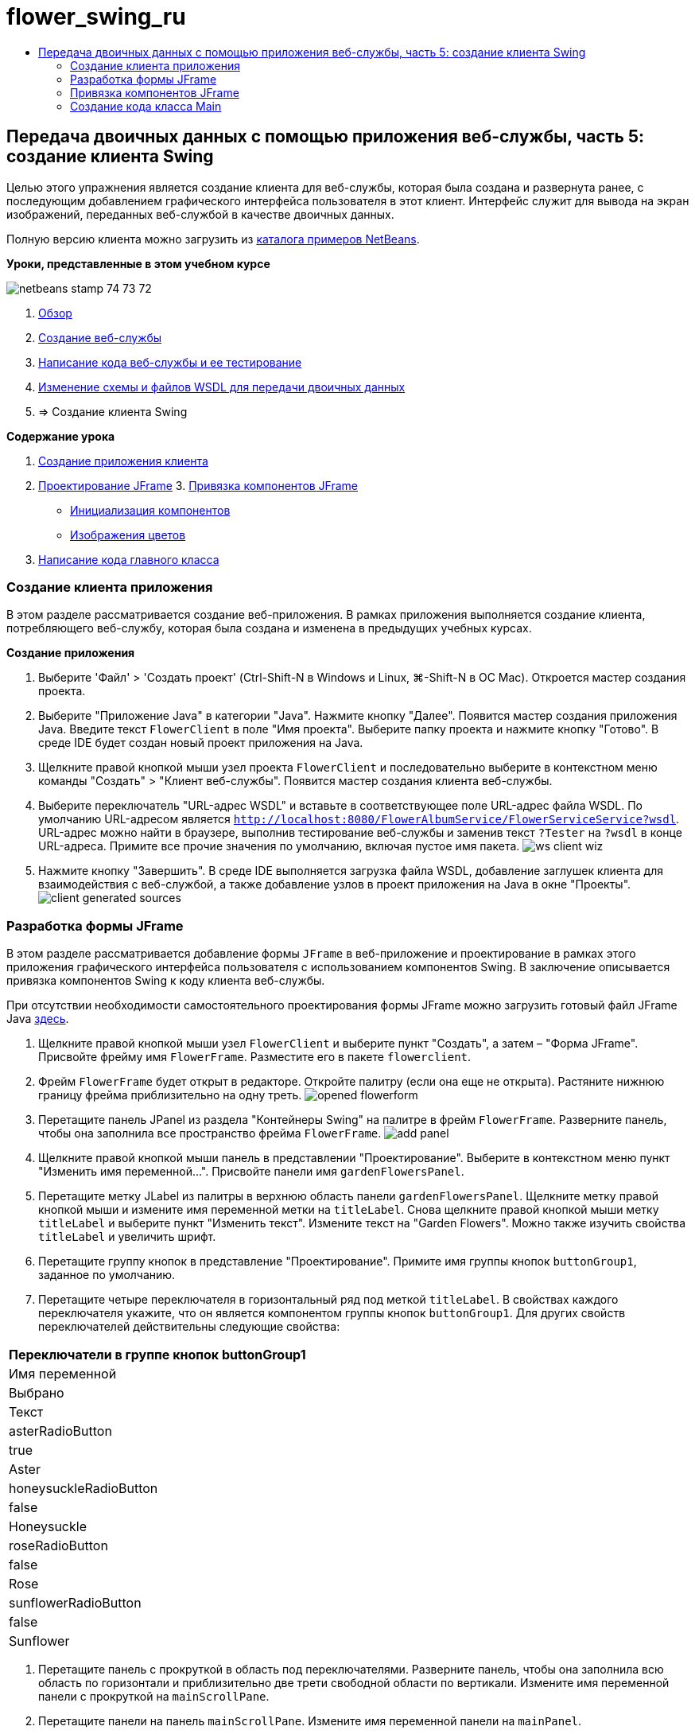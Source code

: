 // 
//     Licensed to the Apache Software Foundation (ASF) under one
//     or more contributor license agreements.  See the NOTICE file
//     distributed with this work for additional information
//     regarding copyright ownership.  The ASF licenses this file
//     to you under the Apache License, Version 2.0 (the
//     "License"); you may not use this file except in compliance
//     with the License.  You may obtain a copy of the License at
// 
//       http://www.apache.org/licenses/LICENSE-2.0
// 
//     Unless required by applicable law or agreed to in writing,
//     software distributed under the License is distributed on an
//     "AS IS" BASIS, WITHOUT WARRANTIES OR CONDITIONS OF ANY
//     KIND, either express or implied.  See the License for the
//     specific language governing permissions and limitations
//     under the License.
//

= flower_swing_ru
:jbake-type: page
:jbake-tags: old-site, needs-review
:jbake-status: published
:keywords: Apache NetBeans  flower_swing_ru
:description: Apache NetBeans  flower_swing_ru
:toc: left
:toc-title:

== Передача двоичных данных с помощью приложения веб-службы, часть 5: создание клиента Swing

Целью этого упражнения является создание клиента для веб-службы, которая была создана и развернута ранее, с последующим добавлением графического интерфейса пользователя в этот клиент. Интерфейс служит для вывода на экран изображений, переданных веб-службой в качестве двоичных данных.

Полную версию клиента можно загрузить из link:https://netbeans.org/projects/samples/downloads/download/Samples%252FWeb%2520Services%252FWeb%2520Service%2520Passing%2520Binary%2520Data%2520--%2520EE6%252FFlowerClient.zip[каталога примеров NetBeans].

*Уроки, представленные в этом учебном курсе*

image:netbeans-stamp-74-73-72.png[title="Содержимое этой страницы применимо к IDE NetBeans 7.2, 7.3 и 7.4"]

1. link:./flower_overview.html[Обзор]
2. link:./flower_ws.html[Создание веб-службы]
3. link:./flower-code-ws.html[Написание кода веб-службы и ее тестирование]
4. link:./flower_wsdl_schema.html[Изменение схемы и файлов WSDL для передачи двоичных данных]
5. => Создание клиента Swing

*Содержание урока*

1. link:#create-client-app[Создание приложения клиента]

2. link:#design-jframe[Проектирование JFrame]
3. 
link:#bind-jframe[Привязка компонентов JFrame]

* link:#initialize-components[Инициализация компонентов]
* link:#show-flowers[Изображения цветов]
4. link:#code-main-class[Написание кода главного класса]

=== Создание клиента приложения

В этом разделе рассматривается создание веб-приложения. В рамках приложения выполняется создание клиента, потребляющего веб-службу, которая была создана и изменена в предыдущих учебных курсах.

*Создание приложения*

1. Выберите 'Файл' > 'Создать проект' (Ctrl-Shift-N в Windows и Linux, ⌘-Shift-N в ОС Mac). Откроется мастер создания проекта.
2. Выберите "Приложение Java" в категории "Java". Нажмите кнопку "Далее". Появится мастер создания приложения Java. Введите текст `FlowerClient` в поле "Имя проекта". Выберите папку проекта и нажмите кнопку "Готово". В среде IDE будет создан новый проект приложения на Java.
3. Щелкните правой кнопкой мыши узел проекта `FlowerClient` и последовательно выберите в контекстном меню команды "Создать" > "Клиент веб-службы". Появится мастер создания клиента веб-службы.
4. Выберите переключатель "URL-адрес WSDL" и вставьте в соответствующее поле URL-адрес файла WSDL. По умолчанию URL-адресом является `http://localhost:8080/FlowerAlbumService/FlowerServiceService?wsdl`. URL-адрес можно найти в браузере, выполнив тестирование веб-службы и заменив текст `?Tester` на `?wsdl` в конце URL-адреса. Примите все прочие значения по умолчанию, включая пустое имя пакета.
image:ws-client-wiz.png[]
5. Нажмите кнопку "Завершить". В среде IDE выполняется загрузка файла WSDL, добавление заглушек клиента для взаимодействия с веб-службой, а также добавление узлов в проект приложения на Java в окне "Проекты".
image:client-generated-sources.png[title="Представление проекта, в котором отображается новый клиент веб-службы"]

=== Разработка формы JFrame

В этом разделе рассматривается добавление формы `JFrame` в веб-приложение и проектирование в рамках этого приложения графического интерфейса пользователя с использованием компонентов Swing. В заключение описывается привязка компонентов Swing к коду клиента веб-службы.

При отсутствии необходимости самостоятельного проектирования формы JFrame можно загрузить готовый файл JFrame Java link:https://netbeans.org/projects/www/downloads/download/webservices%252FFlowerFrame.java[здесь].

1. Щелкните правой кнопкой мыши узел `FlowerClient` и выберите пункт "Создать", а затем – "Форма JFrame". Присвойте фрейму имя `FlowerFrame`. Разместите его в пакете `flowerclient`.
2. Фрейм `FlowerFrame` будет открыт в редакторе. Откройте палитру (если она еще не открыта). Растяните нижнюю границу фрейма приблизительно на одну треть.
image:opened-flowerform.png[]
3. Перетащите панель JPanel из раздела "Контейнеры Swing" на палитре в фрейм `FlowerFrame`. Разверните панель, чтобы она заполнила все пространство фрейма `FlowerFrame`.
image:add-panel.png[]
4. Щелкните правой кнопкой мыши панель в представлении "Проектирование". Выберите в контекстном меню пункт "Изменить имя переменной...". Присвойте панели имя `gardenFlowersPanel`.
5. Перетащите метку JLabel из палитры в верхнюю область панели `gardenFlowersPanel`. Щелкните метку правой кнопкой мыши и измените имя переменной метки на `titleLabel`. Снова щелкните правой кнопкой мыши метку `titleLabel` и выберите пункт "Изменить текст". Измените текст на "Garden Flowers". Можно также изучить свойства `titleLabel` и увеличить шрифт.
6. Перетащите группу кнопок в представление "Проектирование". Примите имя группы кнопок `buttonGroup1`, заданное по умолчанию.
7. Перетащите четыре переключателя в горизонтальный ряд под меткой `titleLabel`. В свойствах каждого переключателя укажите, что он является компонентом группы кнопок `buttonGroup1`. Для других свойств переключателей действительны следующие свойства:
|===
Переключатели в группе кнопок buttonGroup1

|Имя переменной |Выбрано |Текст 

|asterRadioButton |true |Aster 

|honeysuckleRadioButton |false |Honeysuckle 

|roseRadioButton |false |Rose 

|sunflowerRadioButton |false |Sunflower 
|===
8. Перетащите панель с прокруткой в область под переключателями. Разверните панель, чтобы она заполнила всю область по горизонтали и приблизительно две трети свободной области по вертикали. Измените имя переменной панели с прокруткой на `mainScrollPane`.
9. Перетащите панели на панель `mainScrollPane`. Измените имя переменной панели на `mainPanel`.
10. В представление 'Конструирование' щелкните правой кнопкой мыши `mainPanel` и выберите 'Настроить макет' > 'Макет границ'.
11. Перетащите кнопку на панель `mainPanel`. Поскольку панель `mainPanel` имеет границы, кнопка автоматически заполняет все пространство панели. Измените имя переменной кнопки на `mainPictureButton`, и введите для кнопки текст "Waiting for picture..."
12. Перетащите еще одну панель с прокруткой в область под панелью `mainScrollPane`. Разверните новую панель с прокруткой, чтобы она заполнила все свободное пространство. Измените имя переменной новой панели с прокруткой на `thumbnailScrollPane`.
13. Перетащите панель из палитры на панель `thumbnailScrollPane`. Измените имя переменной панели на `thumbnailPanel`. Установите в качестве формата панели `thumbnailPanel` формат сетки.
14. Перетащите четыре кнопки на панель `thumbnailPanel`. Поскольку панель `thumbnailPanel` имеет формат сетки, кнопки автоматически становятся одинакового размера и полностью заполняют панель. Свойства кнопок Кнопки на панели thumbnailPanel
|===

|Имя переменной |Текст 

|asterButton |Ожидание... 

|honeysuckleButton |Ожидание... 

|roseButton |Ожидание 

|sunflowerButton |Ожидание 
|===

Форма JFrame готова. На данный момент файл `FlowerFrame` выглядит следующим образом.
image:designed-form.png[title="Завершенный фрейм Flower, в которой отображается текст кнопок вместо изображений"]

=== Привязка компонентов JFrame

В этом разделе рассматривается инициализация компонентов в конструкторе и привязка компонентов к прослушивателям. Прослушиватели используются для вызова кода, который отвечает за отображение цветов.

==== link:[Инициализация компонентов]

link:[В этом разделе описывается заполнение конструктора `FlowerFrame`

]

link:[1. Перейдите в представление "Исходный код" в редакторе. Найдите начало тела класса `FlowerFrame` и конструктор `FlowerFrame`.
image:ff-empty-constructor.png[]
1. В верхней части тела класса фрейма `FlowerFrame` создайте над строкой конструктора массив строк с названиями всех цветов.
[source,java]
----

protected static final String[] FLOWERS = {"aster", "honeysuckle", "rose", "sunflower"};
----
1. Добавьте между массивом строк FLOWERS и конструктором строку, инициализирующую элемент `link:http://download.oracle.com/javase/6/docs/api/java/util/Map.html[java.util.Map]` с именем`flowers`. Карта ссылок принимает объект `String` и устанавливает его соответствие с объектом `Image`.
[source,java]
----

private Map<String, Image> flowers;
----
]
1. Добавьте операторы импорта для `java.util.Map` и `java.awt.Image`.
2. Добавьте код в конструктор `FlowerFrame`, чтобы связать определенный объект `Image` с определенным объектом `String` для определенного экземпляра карты ссылок `flowers`.
[source,java]
----

public FlowerFrame(Map<String, Image> flowers) {

    this.flowers = flowers;
    for (String flower:FLOWERS) {
        flowers.put(flower,null);
    }

    initComponents();    
} 
----
3. Инициализируйте прослушиватели `ItemListener` для переключателей, а также прослушиватели `ActionListener` для четырех кнопок цветов и установите заголовок по умолчанию.
[source,java]
----

public FlowerFrame(Map<String, Image> flowers) {

    this.flowers = flowers;
    for (String flower:FLOWERS) {
        flowers.put(flower,null);
    }

    initComponents(); 
    
    setTitle("Garden Flowers [waiting for picture]");
    
    ItemListener rbListener = new RBListener();
    asterRadioButton.addItemListener(rbListener);
    honeysuckleRadioButton.addItemListener(rbListener);
    roseRadioButton.addItemListener(rbListener);
    sunflowerRadioButton.addItemListener(rbListener);
    
    ActionListener bListener = new ButtonListener();
    asterButton.addActionListener(bListener);
    honeysuckleButton.addActionListener(bListener);
    roseButton.addActionListener(bListener);
    sunflowerButton.addActionListener(bListener);
}
----
4. Добавьте операторы импорта для `link:http://download.oracle.com/javase/6/docs/api/java/awt/event/ItemListener.html[java.awt.event.ItemListener]` и `link:http://download.oracle.com/javase/6/docs/api/java/awt/event/ActionListener.html[java.awt.event.ActionListener]`.

Конструктор готов. В коде выводятся сообщения об ошибках, поскольку код не содержит классы `RBListener` и `ButtonListener`. Эти два класса представляют собой реализации прослушивателей `ItemListener` и `ActionListener`, соответственно. Запись этих классов в код рассматривается в следующем разделе.

==== link:[Изображения с цветами]

link:[В этом разделе рассматривается написание пользовательских прослушивателей для переключателей и кнопок цветов. Также рассматривается написание метода, который определяет цветок, выбираемый при нажатии кнопки, и получает объект `Image` цветка на карте ссылок `flowers`. В завершение описывается создание метода, который вызывается посредством класса `Main` и получает объект `Image` для каждого эскиза.

]

link:[1. Найдите метод `public static void main(String args[])` в теле класса `FlowerFrame`. Удалите этот метод и его документацию. (Вместо него в приложении будет использован класс `Main`.)
1. Напишите вместо метода `main` пользовательский прослушиватель `ItemListener` для переключателей. Этот прослушиватель служит для отображения нового изображения цветка при выборе переключателя.
[source,java]
----

private class RBListener implements ItemListener {
    public void itemStateChanged(ItemEvent e) {
        showFlower();
    }
}
----
1. Добавьте оператор импорта для `link:http://download.oracle.com/javase/6/docs/api/java/awt/event/ItemEvent.html[java.awt.event.ItemEvent]`.
]
1. Запишите под пользовательским прослушивателем `ItemListener` пользовательский прослушиватель `ActionListener` для четырех кнопок цветов. При нажатии кнопки прослушиватель выбирает соответствующий переключатель:
[source,java]
----

private class ButtonListener implements ActionListener {

    public void actionPerformed(ActionEvent e) {
        if (e.getSource() == asterButton) asterRadioButton.setSelected(true);
        else if (e.getSource() == honeysuckleButton) honeysuckleRadioButton.setSelected(true);
        else if (e.getSource() == roseButton) roseRadioButton.setSelected(true);
        else if (e.getSource() == sunflowerButton) sunflowerRadioButton.setSelected(true);
    }
}
----
2. Добавьте оператор импорта для `link:http://download.oracle.com/javase/6/docs/api/java/awt/event/ActionEvent.html[java.awt.event.ActionEvent]`.
3. Напишите под пользовательским прослушивателем `ActionListener` метод `showFlower`. Этот метод определяет выбранный переключатель и получает объект `Image` для соответствующего цветка из карты ссылок `flowers`.
[source,java]
----

void showFlower() {
    Image img = null;
    if (asterRadioButton.isSelected()) {
        img = flowers.get("aster");
        if (img != null) {
            mainPictureButton.setIcon(new ImageIcon(img));
            setTitle("Garden Flowers [Aster]");
        }
    } else if (honeysuckleRadioButton.isSelected()) {
        img = flowers.get("honeysuckle");
        if (img != null) {
            mainPictureButton.setIcon(new ImageIcon(img));
            setTitle("Garden Flowers [Honeysuckle]");
        }

    } else if (roseRadioButton.isSelected()) {
        img = flowers.get("rose");
        if (img != null) {
            mainPictureButton.setIcon(new ImageIcon(img));
            setTitle("Garden Flowers [Rose]");
        }
    } else if (sunflowerRadioButton.isSelected()) {
        img = flowers.get("sunflower");
        if (img != null) {
            mainPictureButton.setIcon(new ImageIcon(img));
            setTitle("Garden Flowers [Sunflower]");
        }
    }
    if (img == null) {
        mainPictureButton.setIcon(null);
        setTitle("Garden Flowers [waiting for picture]");            
    } else mainPictureButton.setText("");
}
----
4. Добавьте оператор импорта для `link:http://download.oracle.com/javase/6/docs/api/javax/swing/ImageIcon.html[javax.swing.ImageIcon]`.
5. Напишите метод `setThumbnails`. Этот метод получает изображение для каждого эскиза из карты ссылок `flowers`. Метод вызывается посредством класса `Main`.
[source,java]
----

void setThumbnails(Map<String, Image> thumbs) {
    Image img = thumbs.get("aster");
    if (img != null) {
        asterButton.setIcon(new ImageIcon(img));
        asterButton.setText("");
    }
    img = thumbs.get("honeysuckle");
    if (img != null) {
        honeysuckleButton.setIcon(new ImageIcon(img));
        honeysuckleButton.setText("");
    }
    img = thumbs.get("rose");
    if (img != null) {
        roseButton.setIcon(new ImageIcon(img));
        roseButton.setText("");
    }
    img = thumbs.get("sunflower");
    if (img != null) {
        sunflowerButton.setIcon(new ImageIcon(img));
        sunflowerButton.setText("");
    }
}
----
6. Исправьте операторы импорта `FlowerFrame`, если они не были исправлены ранее при вставке в код. Можно исправить все ошибки одновременно, щелкнув правой кнопкой мыши в редакторе и выберите 'Исправить выражения импорта' в контекстном меню. Ниже представлен полный список операторов импорта:
[source,java]
----

import java.awt.Image;import java.awt.event.ActionEvent;import java.awt.event.ActionListener;import java.awt.event.ItemEvent;import java.awt.event.ItemListener;import java.util.Map;import javax.swing.ImageIcon;
----

Конструктор `FlowerFrame` готов.

=== link:[Создание кода класса Main]

link:[В этом разделе описывается завершение кода класса `Main` для отображения `FlowerFrame`, подключения к веб-службе и вызова операций веб-службы.

1. Откройте класс `Main.java` в редакторе.
image:main-empty.png[]
2. В теле класса инициализируйте переменную `int` перед методом `main` для числа загруженных изображений.
[source,java]
----

 private static int downloadedPictures;
----
3. Создайте в теле метода `main` хранилище `HashMap` для четырех изображений цветов и второе хранилище `HashMap` для четырех эскизов.
[source,java]
----

final Map<String,Image> flowers = new HashMap<String,Image>(4);
final Map<String,Image> thumbs = new HashMap<String,Image>(4);
----
4. Добавьте операторы импорта `java.awt.Image`, `java.util.Map` и `java.util.HashMap`.
5. Добавьте в тело метода `main` код для отображения `FlowerFrame`.*// Show the FlowerFrame.*
[source,java]
----

final FlowerFrame frame = new FlowerFrame(flowers);
frame.setVisible(true);  
----
6. Добавьте в тело метода `main` код для подключения клиента к веб-службе.*// The client connects to the service with this code.*
[source,java]
----

FlowerServiceService service = new FlowerServiceService();
final FlowerService port = service.getFlowerServicePort();
----
7. Добавьте операторы импорта для `org.flower.service.FlowerService` и `org.flower.service.FlowerServiceService`.
8. Добавьте в тело метода `main` код для создания массива четырех потоков `Runnable` и вызова операции `getFlower` веб-службы в каждом потоке.*// The web service getFlower operation
// is called 4 times, each in a separate thread.
// When the operation finishes the picture is shown in
// a specific button.*
[source,java]
----

Runnable[] tasks = new Runnable[4];

for (int i=0; i<4;i++) {
    final int index = i;
    tasks[i] = new Runnable() {
        public void run() {
            try {
            
                *// Call the getFlower operation
                // on the web service:*
                Image img = port.getFlower(FlowerFrame.FLOWERS[index]);
                System.out.println("picture downloaded: "+FlowerFrame.FLOWERS[index]);
                     
                *// Add strings to the hashmap:*
                flowers.put(FlowerFrame.FLOWERS[index],img);
                        
                *// Call the showFlower operation
                // on the FlowerFrame:*
                frame.showFlower();
                        
            } catch (IOException_Exception ex) {
                ex.printStackTrace();
            }
            downloadedPictures++;
        }
    };
    new Thread(tasks[i]).start();
}
----
9. Добавьте оператор импорта для `org.flower.service.IOException_Exception`.
10. Добавьте в тело метода `main` код для вызова операции `getThumbnails` веб-службы в отдельном потоке.*// The web service getThumbnails operation is called
// in a separate thread, just after the previous four threads finish.
// When the images are downloaded, the thumbnails are shown at 
// the bottom of the frame.*
[source,java]
----

Runnable thumbsTask = new Runnable() {
    public void run() {
        try {
            while (downloadedPictures < 4) {                        
                try {Thread.sleep(100);} catch (InterruptedException ex) {}
            }
                 
            *// Call the getThumbnails operation
            // on the web service:*
            List<Image> images = port.getThumbnails();
            System.out.println("thumbs downloaded");
                    
            if (images != null &amp;&amp; images.size() == 4) {
                for (int i=0;i<4;i++) {
                    thumbs.put(FlowerFrame.FLOWERS[i],images.get(i));
                }
                frame.setThumbnails(thumbs);
            }
        } catch (IOException_Exception ex) {
            ex.printStackTrace();
        }
    }            
};
new Thread(thumbsTask).start();

----
11. Исправьте операторы импорта в `Main.java`, если они не были исправлены при вставке в код. Можно исправить все ошибки одновременно, щелкнув правой кнопкой мыши в редакторе и выберите 'Исправить выражения импорта' в контекстном меню. Будет предоставлен список классов List для импорта; выберите `java.util.List`. Ниже представлен полный список операторов импорта:
[source,java]
----

import flower.album.FlowerService;import flower.album.FlowerService_Service;import flower.album.IOException_Exception;import java.awt.Image;import java.util.HashMap;import java.util.List;import java.util.Map;
----

Класс `Main` готов.

[source,java]
----

public class Main {

     private static int downloadedPictures;
    
     public static void main(String[] args) {
    
        final Map<String,Image> flowers = new HashMap<String,Image>(4);
        final Map<String,Image> thumbs = new HashMap<String,Image>(4);
        
        *// Show the FlowerFrame.*
        final FlowerFrame frame = new FlowerFrame(flowers);
        frame.setVisible(true);*        // The client connects to the service with this code.*
        FlowerService_Service service = new FlowerService_Service();
        final FlowerService port = service.getFlowerServicePort();
        
        Runnable[] tasks = new Runnable[4];
        
        *// The web service getFlower operation
        // is called 4 times, each in a separate thread.
        // When the operation finishes the picture is shown in
        // a specific button.*
        for (int i=0; i<4;i++) {
            final int index = i;
            tasks[i] = new Runnable() {
                public void run() {
                    try {
                    
                        *// Call the getFlower operation
                        // on the web service:*
                        Image img = port.getFlower(FlowerFrame.FLOWERS[index]);
                        System.out.println("picture downloaded: "+FlowerFrame.FLOWERS[index]);
                        
                        *// Add strings to the hashmap:*
                        flowers.put(FlowerFrame.FLOWERS[index],img);
                        
                        *// Call the showFlower operation
                        // on the FlowerFrame:*
                        frame.showFlower();
                        
                    } catch (IOException_Exception ex) {
                        ex.printStackTrace();
                    }
                    downloadedPictures++;
                }
            };
            new Thread(tasks[i]).start();
        }
        *// The web service getThumbnails operation is called
        // in a separate thread, just after the previous four threads finish.
        // When the images are downloaded, the thumbnails are shown at 
        // the bottom of the frame.*
        Runnable thumbsTask = new Runnable() {
            public void run() {
                try {
                    while (downloadedPictures < 4) {                        
                        try {Thread.sleep(100);} catch (InterruptedException ex) {}
                    }
                    
                    *// Call the getThumbnails operation
                    // on the web service:*
                    List<Image> images = port.getThumbnails();
                    System.out.println("thumbs downloaded");
                    
                    if (images != null &amp;&amp; images.size() == 4) {
                        for (int i=0;i<4;i++) {
                            thumbs.put(FlowerFrame.FLOWERS[i],images.get(i));
                        }
                        frame.setThumbnails(thumbs);
                    }
                } catch (IOException_Exception ex) {
                    ex.printStackTrace();
                }
            }            
        };
        new Thread(thumbsTask).start();
    }

}
----

Приложение клиента готово. Код приложения взаимодействует с веб-службой, делегируемой в модуль EJB для вывода соответствующих изображений. Щелкните приложение правой кнопкой и выберите команду "Выполнить". Приложение Swing откроется, и через некоторое время диалоговое окно приложения заполнится изображениями, полученными из веб-службы. Если появляются не все изображения, необходимо очистить и построить проект FlowerService, а затем снова запустить его . Обратите внимание, что изображение в основном фрейме можно заменить, выбрав переключатель или нажав на эскиз.

]

link:/about/contact_form.html?to=3&subject=Feedback:%20Flower%20Swing%20Client%20EE6[Отправить отзыв по этому учебному курсу]

Для отправки комментариев и предложений, получения поддержки и новостей о последних разработках, связанных с Java EE IDE NetBeans link:../../../community/lists/top.html[присоединяйтесь к списку рассылки nbj2ee@netbeans.org].


NOTE: This document was automatically converted to the AsciiDoc format on 2018-03-13, and needs to be reviewed.
